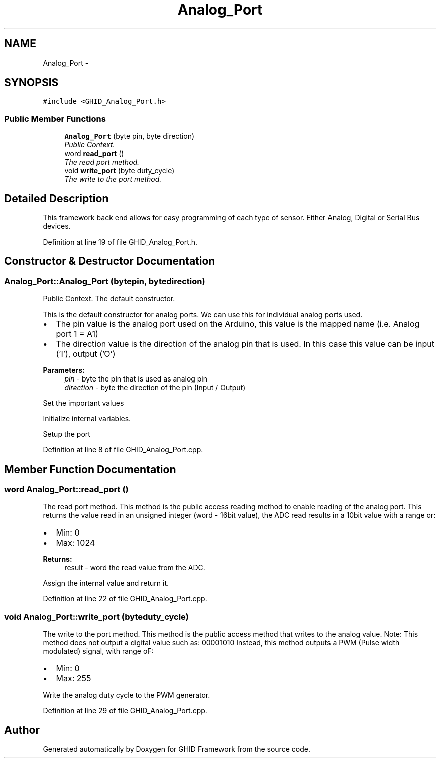.TH "Analog_Port" 3 "Sun Mar 30 2014" "Version version 2.0" "GHID Framework" \" -*- nroff -*-
.ad l
.nh
.SH NAME
Analog_Port \- 
.SH SYNOPSIS
.br
.PP
.PP
\fC#include <GHID_Analog_Port\&.h>\fP
.SS "Public Member Functions"

.in +1c
.ti -1c
.RI "\fBAnalog_Port\fP (byte pin, byte direction)"
.br
.RI "\fIPublic Context\&. \fP"
.ti -1c
.RI "word \fBread_port\fP ()"
.br
.RI "\fIThe read port method\&. \fP"
.ti -1c
.RI "void \fBwrite_port\fP (byte duty_cycle)"
.br
.RI "\fIThe write to the port method\&. \fP"
.in -1c
.SH "Detailed Description"
.PP 
This framework back end allows for easy programming of each type of sensor\&. Either Analog, Digital or Serial Bus devices\&. 
.PP
Definition at line 19 of file GHID_Analog_Port\&.h\&.
.SH "Constructor & Destructor Documentation"
.PP 
.SS "\fBAnalog_Port::Analog_Port\fP (bytepin, bytedirection)"
.PP
Public Context\&. The default constructor\&.
.PP
This is the default constructor for analog ports\&. We can use this for individual analog ports used\&.
.PP
.IP "\(bu" 2
The pin value is the analog port used on the Arduino, this value is the mapped name (i\&.e\&. Analog port 1 = A1)
.PP
.PP
.IP "\(bu" 2
The direction value is the direction of the analog pin that is used\&. In this case this value can be input ('I'), output ('O')
.PP
.PP
\fBParameters:\fP
.RS 4
\fIpin\fP - byte the pin that is used as analog pin 
.br
\fIdirection\fP - byte the direction of the pin (Input / Output) 
.RE
.PP
Set the important values
.PP
Initialize internal variables\&.
.PP
Setup the port 
.PP
Definition at line 8 of file GHID_Analog_Port\&.cpp\&.
.SH "Member Function Documentation"
.PP 
.SS "word \fBAnalog_Port::read_port\fP ()"
.PP
The read port method\&. This method is the public access reading method to enable reading of the analog port\&. This returns the value read in an unsigned integer (word - 16bit value), the ADC read results in a 10bit value with a range or:
.IP "\(bu" 2
Min: 0
.IP "\(bu" 2
Max: 1024
.PP
.PP
\fBReturns:\fP
.RS 4
result - word the read value from the ADC\&. 
.RE
.PP
Assign the internal value and return it\&. 
.PP
Definition at line 22 of file GHID_Analog_Port\&.cpp\&.
.SS "void \fBAnalog_Port::write_port\fP (byteduty_cycle)"
.PP
The write to the port method\&. This method is the public access method that writes to the analog value\&. Note: This method does not output a digital value such as: 00001010 Instead, this method outputs a PWM (Pulse width modulated) signal, with range oF:
.IP "\(bu" 2
Min: 0
.IP "\(bu" 2
Max: 255 
.PP
Write the analog duty cycle to the PWM generator\&. 
.PP
Definition at line 29 of file GHID_Analog_Port\&.cpp\&.

.SH "Author"
.PP 
Generated automatically by Doxygen for GHID Framework from the source code\&.
